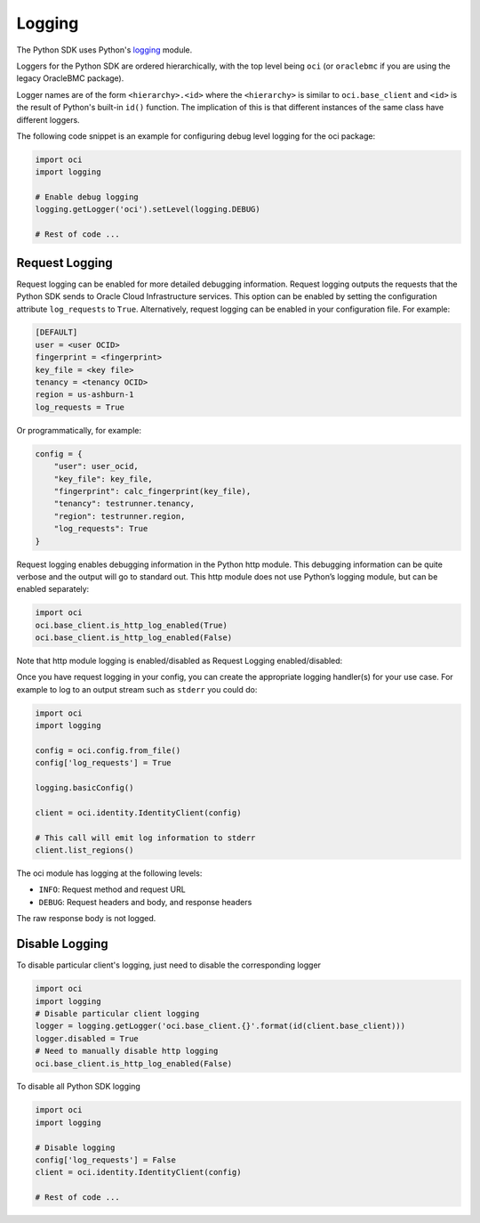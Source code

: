.. raw:: html

    <script type='text/javascript'>
        var oldDocsHost = 'oracle-bare-metal-cloud-services-python-sdk';
        if (window.location.href.indexOf(oldDocsHost) != -1) {
            window.location.href = 'https://oracle-bare-metal-cloud-services-python-sdk.readthedocs.io/en/latest/deprecation-notice.html';
        }
    </script>

Logging
~~~~~~~

The Python SDK uses Python's `logging <https://docs.python.org/3.6/library/logging.html>`_ module.

Loggers for the Python SDK are ordered hierarchically, with the top level being ``oci`` (or ``oraclebmc`` if you are using the legacy OracleBMC package).

Logger names are of the form ``<hierarchy>.<id>`` where the ``<hierarchy>`` is similar to ``oci.base_client`` and ``<id>`` is the result of Python's built-in ``id()`` function. The implication of this is that different instances of the same class have different loggers.

The following code snippet is an example for configuring debug level logging for the oci package:

.. code-block:: python

    import oci
    import logging

    # Enable debug logging
    logging.getLogger('oci').setLevel(logging.DEBUG)

    # Rest of code ...

Request Logging
================
Request logging can be enabled for more detailed debugging information.  Request logging outputs the requests that the Python SDK sends to Oracle Cloud Infrastructure services.  This option can be enabled by setting the configuration attribute ``log_requests`` to ``True``. Alternatively, request logging can be enabled in your configuration file. For example:

.. code-block:: text

    [DEFAULT]
    user = <user OCID>
    fingerprint = <fingerprint>
    key_file = <key file>
    tenancy = <tenancy OCID>
    region = us-ashburn-1
    log_requests = True

Or programmatically, for example:

.. code-block:: python

    config = {
        "user": user_ocid,
        "key_file": key_file,
        "fingerprint": calc_fingerprint(key_file),
        "tenancy": testrunner.tenancy,
        "region": testrunner.region,
        "log_requests": True
    }

Request logging enables debugging information in the Python http module.  This debugging information can be quite verbose and the output will go to standard out.  This http module does not use Python’s logging module, but can be enabled separately:

.. code-block:: python

    import oci
    oci.base_client.is_http_log_enabled(True)
    oci.base_client.is_http_log_enabled(False)

Note that http module logging is enabled/disabled as Request Logging enabled/disabled:

Once you have request logging in your config, you can create the appropriate logging handler(s) for your use case. For example to log to an output stream such as ``stderr`` you could do:

.. code-block:: python

    import oci
    import logging

    config = oci.config.from_file()
    config['log_requests'] = True

    logging.basicConfig()

    client = oci.identity.IdentityClient(config)

    # This call will emit log information to stderr
    client.list_regions()

The oci module has logging at the following levels:

* ``INFO``: Request method and request URL
* ``DEBUG``: Request headers and body, and response headers


The raw response body is not logged.

Disable Logging
================
To disable particular client's logging, just need to disable the corresponding logger

.. code-block:: python

    import oci
    import logging
    # Disable particular client logging
    logger = logging.getLogger('oci.base_client.{}'.format(id(client.base_client)))
    logger.disabled = True
    # Need to manually disable http logging
    oci.base_client.is_http_log_enabled(False)

To disable all Python SDK logging

.. code-block:: python

    import oci
    import logging

    # Disable logging
    config['log_requests'] = False
    client = oci.identity.IdentityClient(config)

    # Rest of code ...